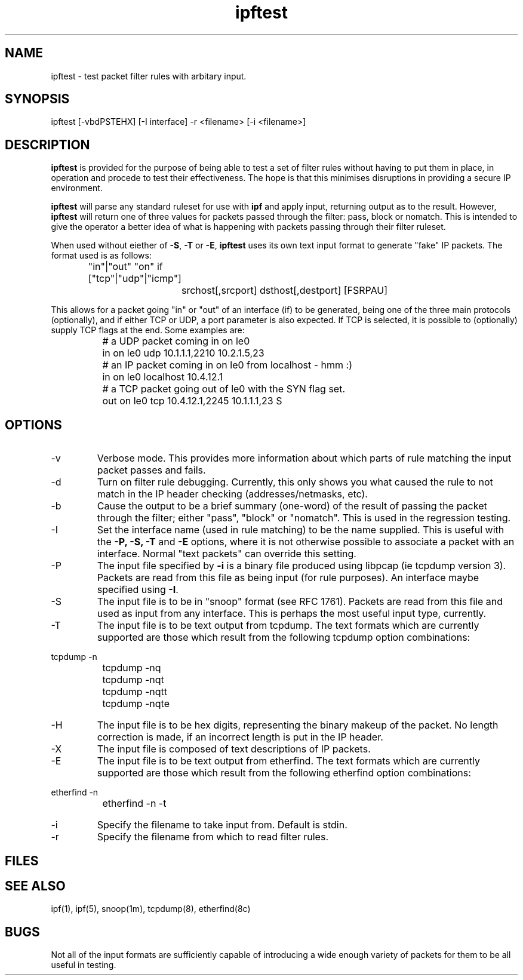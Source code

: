 .LP
.TH ipftest 8
.SH NAME
ipftest - test packet filter rules with arbitary input.
.SH SYNOPSIS
ipftest [-vbdPSTEHX] [-I interface] -r <filename> [-i <filename>]
.SH DESCRIPTION
.LP
.PP
\fBipftest\fP is provided for the purpose of being able to test a set of
filter rules without having to put them in place, in operation and procede
to test their effectiveness.  The hope is that this minimises disruptions
in providing a secure IP environment.
.PP
\fBipftest\fP will parse any standard ruleset for use with \fBipf\fP
and apply input, returning output as to the result.  However, \fBipftest\fP
will return one of three values for packets passed through the filter:
pass, block or nomatch.  This is intended to give the operator a better
idea of what is happening with packets passing through their filter
ruleset.
.PP
When used without eiether of \fB-S\fP, \fB-T\fP or \fB-E\fP,
\fBipftest\fP uses its own text input format to generate "fake" IP packets.
The format used is as follows:
.nf
		"in"|"out" "on" if ["tcp"|"udp"|"icmp"]
			srchost[,srcport] dsthost[,destport] [FSRPAU]
.fi
.PP
This allows for a packet going "in" or "out" of an interface (if) to be
generated, being one of the three main protocols (optionally), and if
either TCP or UDP, a port parameter is also expected.  If TCP is selected,
it is possible to (optionally) supply TCP flags at the end.  Some examples
are:
.nf
		# a UDP packet coming in on le0
		in on le0 udp 10.1.1.1,2210 10.2.1.5,23
		# an IP packet coming in on le0 from localhost - hmm :)
		in on le0 localhost 10.4.12.1
		# a TCP packet going out of le0 with the SYN flag set.
		out on le0 tcp 10.4.12.1,2245 10.1.1.1,23 S
.fi
.SH OPTIONS
.IP -v
Verbose mode.  This provides more information about which parts of rule
matching the input packet passes and fails.
.IP -d
Turn on filter rule debugging.  Currently, this only shows you what caused
the rule to not match in the IP header checking (addresses/netmasks, etc).
.IP -b
Cause the output to be a brief summary (one-word) of the result of passing
the packet through the filter; either "pass", "block" or "nomatch".
This is used in the regression testing.
.IP -I <interface>
Set the interface name (used in rule matching) to be the name supplied.
This is useful with the \fB-P, -S, -T\fP and \fB-E\fP options, where it is
not otherwise possible to associate a packet with an interface.  Normal
"text packets" can override this setting.
.IP -P
The input file specified by \fB-i\fP is a binary file produced using libpcap
(ie tcpdump version 3).  Packets are read from this file as being input
(for rule purposes).  An interface maybe specified using \fB-I\fP.
.IP -S
The input file is to be in "snoop" format (see RFC 1761).  Packets are read
from this file and used as input from any interface.  This is perhaps the
most useful input type, currently.
.IP -T
The input file is to be text output from tcpdump.  The text formats which
are currently supported are those which result from the following tcpdump
option combinations:
.PP
.nf
		tcpdump -n
		tcpdump -nq
		tcpdump -nqt
		tcpdump -nqtt
		tcpdump -nqte
.fi
.LP
.IP -H
The input file is to be hex digits, representing the binary makeup of the
packet.  No length correction is made, if an incorrect length is put in
the IP header.
.IP -X
The input file is composed of text descriptions of IP packets.
.IP -E
The input file is to be text output from etherfind.  The text formats which
are currently supported are those which result from the following etherfind
option combinations:
.PP
.nf
		etherfind -n
		etherfind -n -t
.fi
.LP
.IP -i <filename>
Specify the filename to take input from.  Default is stdin.
.IP -r <filename>
Specify the filename from which to read filter rules.
.SH FILES
.SH SEE ALSO
ipf(1), ipf(5), snoop(1m), tcpdump(8), etherfind(8c)
.SH BUGS
Not all of the input formats are sufficiently capable of introducing a
wide enough variety of packets for them to be all useful in testing.
